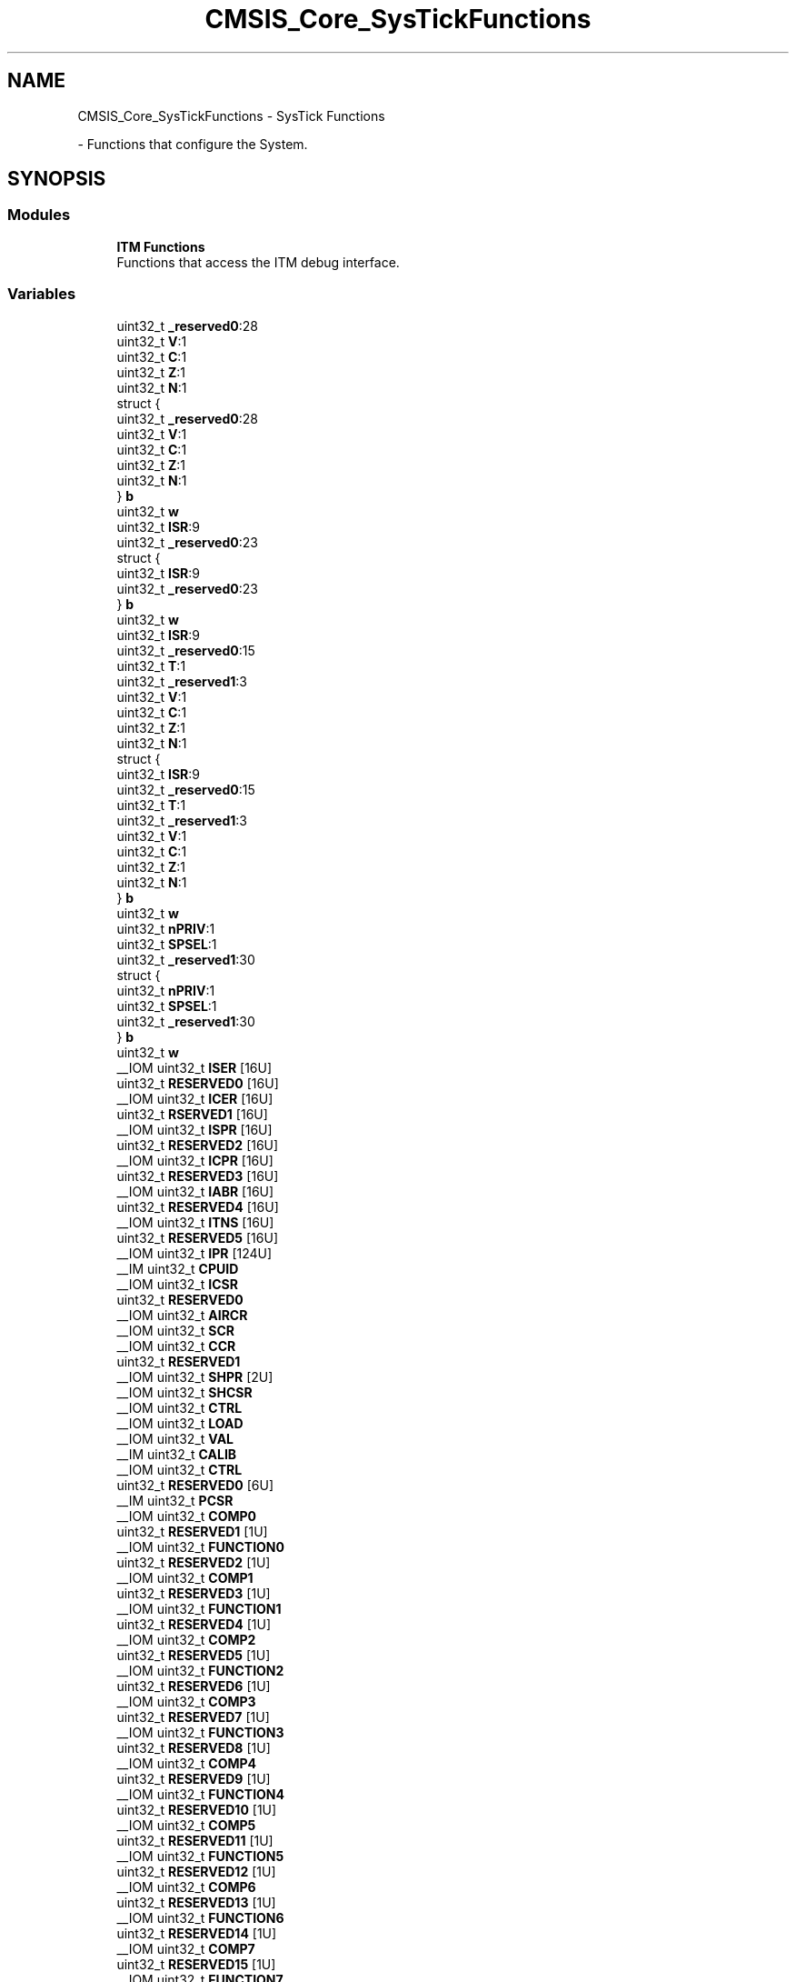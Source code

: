 .TH "CMSIS_Core_SysTickFunctions" 3 "Mon May 24 2021" "gdmx-display" \" -*- nroff -*-
.ad l
.nh
.SH NAME
CMSIS_Core_SysTickFunctions \- SysTick Functions
.PP
 \- Functions that configure the System\&.  

.SH SYNOPSIS
.br
.PP
.SS "Modules"

.in +1c
.ti -1c
.RI "\fBITM Functions\fP"
.br
.RI "Functions that access the ITM debug interface\&. "
.in -1c
.SS "Variables"

.in +1c
.ti -1c
.RI "uint32_t \fB_reserved0\fP:28"
.br
.ti -1c
.RI "uint32_t \fBV\fP:1"
.br
.ti -1c
.RI "uint32_t \fBC\fP:1"
.br
.ti -1c
.RI "uint32_t \fBZ\fP:1"
.br
.ti -1c
.RI "uint32_t \fBN\fP:1"
.br
.ti -1c
.RI "struct {"
.br
.ti -1c
.RI "   uint32_t \fB_reserved0\fP:28"
.br
.ti -1c
.RI "   uint32_t \fBV\fP:1"
.br
.ti -1c
.RI "   uint32_t \fBC\fP:1"
.br
.ti -1c
.RI "   uint32_t \fBZ\fP:1"
.br
.ti -1c
.RI "   uint32_t \fBN\fP:1"
.br
.ti -1c
.RI "} \fBb\fP"
.br
.ti -1c
.RI "uint32_t \fBw\fP"
.br
.ti -1c
.RI "uint32_t \fBISR\fP:9"
.br
.ti -1c
.RI "uint32_t \fB_reserved0\fP:23"
.br
.ti -1c
.RI "struct {"
.br
.ti -1c
.RI "   uint32_t \fBISR\fP:9"
.br
.ti -1c
.RI "   uint32_t \fB_reserved0\fP:23"
.br
.ti -1c
.RI "} \fBb\fP"
.br
.ti -1c
.RI "uint32_t \fBw\fP"
.br
.ti -1c
.RI "uint32_t \fBISR\fP:9"
.br
.ti -1c
.RI "uint32_t \fB_reserved0\fP:15"
.br
.ti -1c
.RI "uint32_t \fBT\fP:1"
.br
.ti -1c
.RI "uint32_t \fB_reserved1\fP:3"
.br
.ti -1c
.RI "uint32_t \fBV\fP:1"
.br
.ti -1c
.RI "uint32_t \fBC\fP:1"
.br
.ti -1c
.RI "uint32_t \fBZ\fP:1"
.br
.ti -1c
.RI "uint32_t \fBN\fP:1"
.br
.ti -1c
.RI "struct {"
.br
.ti -1c
.RI "   uint32_t \fBISR\fP:9"
.br
.ti -1c
.RI "   uint32_t \fB_reserved0\fP:15"
.br
.ti -1c
.RI "   uint32_t \fBT\fP:1"
.br
.ti -1c
.RI "   uint32_t \fB_reserved1\fP:3"
.br
.ti -1c
.RI "   uint32_t \fBV\fP:1"
.br
.ti -1c
.RI "   uint32_t \fBC\fP:1"
.br
.ti -1c
.RI "   uint32_t \fBZ\fP:1"
.br
.ti -1c
.RI "   uint32_t \fBN\fP:1"
.br
.ti -1c
.RI "} \fBb\fP"
.br
.ti -1c
.RI "uint32_t \fBw\fP"
.br
.ti -1c
.RI "uint32_t \fBnPRIV\fP:1"
.br
.ti -1c
.RI "uint32_t \fBSPSEL\fP:1"
.br
.ti -1c
.RI "uint32_t \fB_reserved1\fP:30"
.br
.ti -1c
.RI "struct {"
.br
.ti -1c
.RI "   uint32_t \fBnPRIV\fP:1"
.br
.ti -1c
.RI "   uint32_t \fBSPSEL\fP:1"
.br
.ti -1c
.RI "   uint32_t \fB_reserved1\fP:30"
.br
.ti -1c
.RI "} \fBb\fP"
.br
.ti -1c
.RI "uint32_t \fBw\fP"
.br
.ti -1c
.RI "__IOM uint32_t \fBISER\fP [16U]"
.br
.ti -1c
.RI "uint32_t \fBRESERVED0\fP [16U]"
.br
.ti -1c
.RI "__IOM uint32_t \fBICER\fP [16U]"
.br
.ti -1c
.RI "uint32_t \fBRSERVED1\fP [16U]"
.br
.ti -1c
.RI "__IOM uint32_t \fBISPR\fP [16U]"
.br
.ti -1c
.RI "uint32_t \fBRESERVED2\fP [16U]"
.br
.ti -1c
.RI "__IOM uint32_t \fBICPR\fP [16U]"
.br
.ti -1c
.RI "uint32_t \fBRESERVED3\fP [16U]"
.br
.ti -1c
.RI "__IOM uint32_t \fBIABR\fP [16U]"
.br
.ti -1c
.RI "uint32_t \fBRESERVED4\fP [16U]"
.br
.ti -1c
.RI "__IOM uint32_t \fBITNS\fP [16U]"
.br
.ti -1c
.RI "uint32_t \fBRESERVED5\fP [16U]"
.br
.ti -1c
.RI "__IOM uint32_t \fBIPR\fP [124U]"
.br
.ti -1c
.RI "__IM uint32_t \fBCPUID\fP"
.br
.ti -1c
.RI "__IOM uint32_t \fBICSR\fP"
.br
.ti -1c
.RI "uint32_t \fBRESERVED0\fP"
.br
.ti -1c
.RI "__IOM uint32_t \fBAIRCR\fP"
.br
.ti -1c
.RI "__IOM uint32_t \fBSCR\fP"
.br
.ti -1c
.RI "__IOM uint32_t \fBCCR\fP"
.br
.ti -1c
.RI "uint32_t \fBRESERVED1\fP"
.br
.ti -1c
.RI "__IOM uint32_t \fBSHPR\fP [2U]"
.br
.ti -1c
.RI "__IOM uint32_t \fBSHCSR\fP"
.br
.ti -1c
.RI "__IOM uint32_t \fBCTRL\fP"
.br
.ti -1c
.RI "__IOM uint32_t \fBLOAD\fP"
.br
.ti -1c
.RI "__IOM uint32_t \fBVAL\fP"
.br
.ti -1c
.RI "__IM uint32_t \fBCALIB\fP"
.br
.ti -1c
.RI "__IOM uint32_t \fBCTRL\fP"
.br
.ti -1c
.RI "uint32_t \fBRESERVED0\fP [6U]"
.br
.ti -1c
.RI "__IM uint32_t \fBPCSR\fP"
.br
.ti -1c
.RI "__IOM uint32_t \fBCOMP0\fP"
.br
.ti -1c
.RI "uint32_t \fBRESERVED1\fP [1U]"
.br
.ti -1c
.RI "__IOM uint32_t \fBFUNCTION0\fP"
.br
.ti -1c
.RI "uint32_t \fBRESERVED2\fP [1U]"
.br
.ti -1c
.RI "__IOM uint32_t \fBCOMP1\fP"
.br
.ti -1c
.RI "uint32_t \fBRESERVED3\fP [1U]"
.br
.ti -1c
.RI "__IOM uint32_t \fBFUNCTION1\fP"
.br
.ti -1c
.RI "uint32_t \fBRESERVED4\fP [1U]"
.br
.ti -1c
.RI "__IOM uint32_t \fBCOMP2\fP"
.br
.ti -1c
.RI "uint32_t \fBRESERVED5\fP [1U]"
.br
.ti -1c
.RI "__IOM uint32_t \fBFUNCTION2\fP"
.br
.ti -1c
.RI "uint32_t \fBRESERVED6\fP [1U]"
.br
.ti -1c
.RI "__IOM uint32_t \fBCOMP3\fP"
.br
.ti -1c
.RI "uint32_t \fBRESERVED7\fP [1U]"
.br
.ti -1c
.RI "__IOM uint32_t \fBFUNCTION3\fP"
.br
.ti -1c
.RI "uint32_t \fBRESERVED8\fP [1U]"
.br
.ti -1c
.RI "__IOM uint32_t \fBCOMP4\fP"
.br
.ti -1c
.RI "uint32_t \fBRESERVED9\fP [1U]"
.br
.ti -1c
.RI "__IOM uint32_t \fBFUNCTION4\fP"
.br
.ti -1c
.RI "uint32_t \fBRESERVED10\fP [1U]"
.br
.ti -1c
.RI "__IOM uint32_t \fBCOMP5\fP"
.br
.ti -1c
.RI "uint32_t \fBRESERVED11\fP [1U]"
.br
.ti -1c
.RI "__IOM uint32_t \fBFUNCTION5\fP"
.br
.ti -1c
.RI "uint32_t \fBRESERVED12\fP [1U]"
.br
.ti -1c
.RI "__IOM uint32_t \fBCOMP6\fP"
.br
.ti -1c
.RI "uint32_t \fBRESERVED13\fP [1U]"
.br
.ti -1c
.RI "__IOM uint32_t \fBFUNCTION6\fP"
.br
.ti -1c
.RI "uint32_t \fBRESERVED14\fP [1U]"
.br
.ti -1c
.RI "__IOM uint32_t \fBCOMP7\fP"
.br
.ti -1c
.RI "uint32_t \fBRESERVED15\fP [1U]"
.br
.ti -1c
.RI "__IOM uint32_t \fBFUNCTION7\fP"
.br
.ti -1c
.RI "uint32_t \fBRESERVED16\fP [1U]"
.br
.ti -1c
.RI "__IOM uint32_t \fBCOMP8\fP"
.br
.ti -1c
.RI "uint32_t \fBRESERVED17\fP [1U]"
.br
.ti -1c
.RI "__IOM uint32_t \fBFUNCTION8\fP"
.br
.ti -1c
.RI "uint32_t \fBRESERVED18\fP [1U]"
.br
.ti -1c
.RI "__IOM uint32_t \fBCOMP9\fP"
.br
.ti -1c
.RI "uint32_t \fBRESERVED19\fP [1U]"
.br
.ti -1c
.RI "__IOM uint32_t \fBFUNCTION9\fP"
.br
.ti -1c
.RI "uint32_t \fBRESERVED20\fP [1U]"
.br
.ti -1c
.RI "__IOM uint32_t \fBCOMP10\fP"
.br
.ti -1c
.RI "uint32_t \fBRESERVED21\fP [1U]"
.br
.ti -1c
.RI "__IOM uint32_t \fBFUNCTION10\fP"
.br
.ti -1c
.RI "uint32_t \fBRESERVED22\fP [1U]"
.br
.ti -1c
.RI "__IOM uint32_t \fBCOMP11\fP"
.br
.ti -1c
.RI "uint32_t \fBRESERVED23\fP [1U]"
.br
.ti -1c
.RI "__IOM uint32_t \fBFUNCTION11\fP"
.br
.ti -1c
.RI "uint32_t \fBRESERVED24\fP [1U]"
.br
.ti -1c
.RI "__IOM uint32_t \fBCOMP12\fP"
.br
.ti -1c
.RI "uint32_t \fBRESERVED25\fP [1U]"
.br
.ti -1c
.RI "__IOM uint32_t \fBFUNCTION12\fP"
.br
.ti -1c
.RI "uint32_t \fBRESERVED26\fP [1U]"
.br
.ti -1c
.RI "__IOM uint32_t \fBCOMP13\fP"
.br
.ti -1c
.RI "uint32_t \fBRESERVED27\fP [1U]"
.br
.ti -1c
.RI "__IOM uint32_t \fBFUNCTION13\fP"
.br
.ti -1c
.RI "uint32_t \fBRESERVED28\fP [1U]"
.br
.ti -1c
.RI "__IOM uint32_t \fBCOMP14\fP"
.br
.ti -1c
.RI "uint32_t \fBRESERVED29\fP [1U]"
.br
.ti -1c
.RI "__IOM uint32_t \fBFUNCTION14\fP"
.br
.ti -1c
.RI "uint32_t \fBRESERVED30\fP [1U]"
.br
.ti -1c
.RI "__IOM uint32_t \fBCOMP15\fP"
.br
.ti -1c
.RI "uint32_t \fBRESERVED31\fP [1U]"
.br
.ti -1c
.RI "__IOM uint32_t \fBFUNCTION15\fP"
.br
.ti -1c
.RI "__IM uint32_t \fBSSPSR\fP"
.br
.ti -1c
.RI "__IOM uint32_t \fBCSPSR\fP"
.br
.ti -1c
.RI "uint32_t \fBRESERVED0\fP [2U]"
.br
.ti -1c
.RI "__IOM uint32_t \fBACPR\fP"
.br
.ti -1c
.RI "uint32_t \fBRESERVED1\fP [55U]"
.br
.ti -1c
.RI "__IOM uint32_t \fBSPPR\fP"
.br
.ti -1c
.RI "uint32_t \fBRESERVED2\fP [131U]"
.br
.ti -1c
.RI "__IM uint32_t \fBFFSR\fP"
.br
.ti -1c
.RI "__IOM uint32_t \fBFFCR\fP"
.br
.ti -1c
.RI "__IOM uint32_t \fBPSCR\fP"
.br
.ti -1c
.RI "uint32_t \fBRESERVED3\fP [809U]"
.br
.ti -1c
.RI "__OM uint32_t \fBLAR\fP"
.br
.ti -1c
.RI "__IM uint32_t \fBLSR\fP"
.br
.ti -1c
.RI "uint32_t \fBRESERVED4\fP [4U]"
.br
.ti -1c
.RI "__IM uint32_t \fBTYPE\fP"
.br
.ti -1c
.RI "__IM uint32_t \fBDEVTYPE\fP"
.br
.ti -1c
.RI "__IOM uint32_t \fBDHCSR\fP"
.br
.ti -1c
.RI "__OM uint32_t \fBDCRSR\fP"
.br
.ti -1c
.RI "__IOM uint32_t \fBDCRDR\fP"
.br
.ti -1c
.RI "__IOM uint32_t \fBDEMCR\fP"
.br
.ti -1c
.RI "uint32_t \fBRESERVED4\fP [1U]"
.br
.ti -1c
.RI "__IOM uint32_t \fBDAUTHCTRL\fP"
.br
.ti -1c
.RI "__IOM uint32_t \fBDSCSR\fP"
.br
.ti -1c
.RI "uint32_t \fB_reserved0\fP:28"
.br
.ti -1c
.RI "uint32_t \fBV\fP:1"
.br
.ti -1c
.RI "uint32_t \fBC\fP:1"
.br
.ti -1c
.RI "uint32_t \fBZ\fP:1"
.br
.ti -1c
.RI "uint32_t \fBN\fP:1"
.br
.ti -1c
.RI "struct {"
.br
.ti -1c
.RI "   uint32_t \fB_reserved0\fP:28"
.br
.ti -1c
.RI "   uint32_t \fBV\fP:1"
.br
.ti -1c
.RI "   uint32_t \fBC\fP:1"
.br
.ti -1c
.RI "   uint32_t \fBZ\fP:1"
.br
.ti -1c
.RI "   uint32_t \fBN\fP:1"
.br
.ti -1c
.RI "} \fBb\fP"
.br
.ti -1c
.RI "uint32_t \fBISR\fP:9"
.br
.ti -1c
.RI "uint32_t \fB_reserved0\fP:23"
.br
.ti -1c
.RI "struct {"
.br
.ti -1c
.RI "   uint32_t \fBISR\fP:9"
.br
.ti -1c
.RI "   uint32_t \fB_reserved0\fP:23"
.br
.ti -1c
.RI "} \fBb\fP"
.br
.ti -1c
.RI "uint32_t \fBISR\fP:9"
.br
.ti -1c
.RI "uint32_t \fB_reserved0\fP:15"
.br
.ti -1c
.RI "uint32_t \fBT\fP:1"
.br
.ti -1c
.RI "uint32_t \fB_reserved1\fP:3"
.br
.ti -1c
.RI "uint32_t \fBV\fP:1"
.br
.ti -1c
.RI "uint32_t \fBC\fP:1"
.br
.ti -1c
.RI "uint32_t \fBZ\fP:1"
.br
.ti -1c
.RI "uint32_t \fBN\fP:1"
.br
.ti -1c
.RI "struct {"
.br
.ti -1c
.RI "   uint32_t \fBISR\fP:9"
.br
.ti -1c
.RI "   uint32_t \fB_reserved0\fP:15"
.br
.ti -1c
.RI "   uint32_t \fBT\fP:1"
.br
.ti -1c
.RI "   uint32_t \fB_reserved1\fP:3"
.br
.ti -1c
.RI "   uint32_t \fBV\fP:1"
.br
.ti -1c
.RI "   uint32_t \fBC\fP:1"
.br
.ti -1c
.RI "   uint32_t \fBZ\fP:1"
.br
.ti -1c
.RI "   uint32_t \fBN\fP:1"
.br
.ti -1c
.RI "} \fBb\fP"
.br
.ti -1c
.RI "uint32_t \fB_reserved0\fP:1"
.br
.ti -1c
.RI "uint32_t \fBSPSEL\fP:1"
.br
.ti -1c
.RI "uint32_t \fB_reserved1\fP:30"
.br
.ti -1c
.RI "struct {"
.br
.ti -1c
.RI "   uint32_t \fB_reserved0\fP:1"
.br
.ti -1c
.RI "   uint32_t \fBSPSEL\fP:1"
.br
.ti -1c
.RI "   uint32_t \fB_reserved1\fP:30"
.br
.ti -1c
.RI "} \fBb\fP"
.br
.ti -1c
.RI "__IOM uint32_t \fBIP\fP [8U]"
.br
.ti -1c
.RI "__IOM uint32_t \fBSHP\fP [2U]"
.br
.ti -1c
.RI "uint32_t \fB_reserved0\fP:28"
.br
.ti -1c
.RI "uint32_t \fBV\fP:1"
.br
.ti -1c
.RI "uint32_t \fBC\fP:1"
.br
.ti -1c
.RI "uint32_t \fBZ\fP:1"
.br
.ti -1c
.RI "uint32_t \fBN\fP:1"
.br
.ti -1c
.RI "struct {"
.br
.ti -1c
.RI "   uint32_t \fB_reserved0\fP:28"
.br
.ti -1c
.RI "   uint32_t \fBV\fP:1"
.br
.ti -1c
.RI "   uint32_t \fBC\fP:1"
.br
.ti -1c
.RI "   uint32_t \fBZ\fP:1"
.br
.ti -1c
.RI "   uint32_t \fBN\fP:1"
.br
.ti -1c
.RI "} \fBb\fP"
.br
.ti -1c
.RI "uint32_t \fBISR\fP:9"
.br
.ti -1c
.RI "uint32_t \fB_reserved0\fP:23"
.br
.ti -1c
.RI "struct {"
.br
.ti -1c
.RI "   uint32_t \fBISR\fP:9"
.br
.ti -1c
.RI "   uint32_t \fB_reserved0\fP:23"
.br
.ti -1c
.RI "} \fBb\fP"
.br
.ti -1c
.RI "uint32_t \fBISR\fP:9"
.br
.ti -1c
.RI "uint32_t \fB_reserved0\fP:15"
.br
.ti -1c
.RI "uint32_t \fBT\fP:1"
.br
.ti -1c
.RI "uint32_t \fB_reserved1\fP:3"
.br
.ti -1c
.RI "uint32_t \fBV\fP:1"
.br
.ti -1c
.RI "uint32_t \fBC\fP:1"
.br
.ti -1c
.RI "uint32_t \fBZ\fP:1"
.br
.ti -1c
.RI "uint32_t \fBN\fP:1"
.br
.ti -1c
.RI "struct {"
.br
.ti -1c
.RI "   uint32_t \fBISR\fP:9"
.br
.ti -1c
.RI "   uint32_t \fB_reserved0\fP:15"
.br
.ti -1c
.RI "   uint32_t \fBT\fP:1"
.br
.ti -1c
.RI "   uint32_t \fB_reserved1\fP:3"
.br
.ti -1c
.RI "   uint32_t \fBV\fP:1"
.br
.ti -1c
.RI "   uint32_t \fBC\fP:1"
.br
.ti -1c
.RI "   uint32_t \fBZ\fP:1"
.br
.ti -1c
.RI "   uint32_t \fBN\fP:1"
.br
.ti -1c
.RI "} \fBb\fP"
.br
.ti -1c
.RI "uint32_t \fBnPRIV\fP:1"
.br
.ti -1c
.RI "uint32_t \fBSPSEL\fP:1"
.br
.ti -1c
.RI "uint32_t \fB_reserved1\fP:30"
.br
.ti -1c
.RI "struct {"
.br
.ti -1c
.RI "   uint32_t \fBnPRIV\fP:1"
.br
.ti -1c
.RI "   uint32_t \fBSPSEL\fP:1"
.br
.ti -1c
.RI "   uint32_t \fB_reserved1\fP:30"
.br
.ti -1c
.RI "} \fBb\fP"
.br
.ti -1c
.RI "uint32_t \fB_reserved0\fP:28"
.br
.ti -1c
.RI "uint32_t \fBV\fP:1"
.br
.ti -1c
.RI "uint32_t \fBC\fP:1"
.br
.ti -1c
.RI "uint32_t \fBZ\fP:1"
.br
.ti -1c
.RI "uint32_t \fBN\fP:1"
.br
.ti -1c
.RI "struct {"
.br
.ti -1c
.RI "   uint32_t \fB_reserved0\fP:28"
.br
.ti -1c
.RI "   uint32_t \fBV\fP:1"
.br
.ti -1c
.RI "   uint32_t \fBC\fP:1"
.br
.ti -1c
.RI "   uint32_t \fBZ\fP:1"
.br
.ti -1c
.RI "   uint32_t \fBN\fP:1"
.br
.ti -1c
.RI "} \fBb\fP"
.br
.ti -1c
.RI "uint32_t \fBISR\fP:9"
.br
.ti -1c
.RI "uint32_t \fB_reserved0\fP:23"
.br
.ti -1c
.RI "struct {"
.br
.ti -1c
.RI "   uint32_t \fBISR\fP:9"
.br
.ti -1c
.RI "   uint32_t \fB_reserved0\fP:23"
.br
.ti -1c
.RI "} \fBb\fP"
.br
.ti -1c
.RI "uint32_t \fBISR\fP:9"
.br
.ti -1c
.RI "uint32_t \fB_reserved0\fP:15"
.br
.ti -1c
.RI "uint32_t \fBT\fP:1"
.br
.ti -1c
.RI "uint32_t \fB_reserved1\fP:3"
.br
.ti -1c
.RI "uint32_t \fBV\fP:1"
.br
.ti -1c
.RI "uint32_t \fBC\fP:1"
.br
.ti -1c
.RI "uint32_t \fBZ\fP:1"
.br
.ti -1c
.RI "uint32_t \fBN\fP:1"
.br
.ti -1c
.RI "struct {"
.br
.ti -1c
.RI "   uint32_t \fBISR\fP:9"
.br
.ti -1c
.RI "   uint32_t \fB_reserved0\fP:15"
.br
.ti -1c
.RI "   uint32_t \fBT\fP:1"
.br
.ti -1c
.RI "   uint32_t \fB_reserved1\fP:3"
.br
.ti -1c
.RI "   uint32_t \fBV\fP:1"
.br
.ti -1c
.RI "   uint32_t \fBC\fP:1"
.br
.ti -1c
.RI "   uint32_t \fBZ\fP:1"
.br
.ti -1c
.RI "   uint32_t \fBN\fP:1"
.br
.ti -1c
.RI "} \fBb\fP"
.br
.ti -1c
.RI "uint32_t \fB_reserved0\fP:1"
.br
.ti -1c
.RI "uint32_t \fBSPSEL\fP:1"
.br
.ti -1c
.RI "uint32_t \fB_reserved1\fP:30"
.br
.ti -1c
.RI "struct {"
.br
.ti -1c
.RI "   uint32_t \fB_reserved0\fP:1"
.br
.ti -1c
.RI "   uint32_t \fBSPSEL\fP:1"
.br
.ti -1c
.RI "   uint32_t \fB_reserved1\fP:30"
.br
.ti -1c
.RI "} \fBb\fP"
.br
.ti -1c
.RI "uint32_t \fB_reserved0\fP:28"
.br
.ti -1c
.RI "uint32_t \fBV\fP:1"
.br
.ti -1c
.RI "uint32_t \fBC\fP:1"
.br
.ti -1c
.RI "uint32_t \fBZ\fP:1"
.br
.ti -1c
.RI "uint32_t \fBN\fP:1"
.br
.ti -1c
.RI "struct {"
.br
.ti -1c
.RI "   uint32_t \fB_reserved0\fP:28"
.br
.ti -1c
.RI "   uint32_t \fBV\fP:1"
.br
.ti -1c
.RI "   uint32_t \fBC\fP:1"
.br
.ti -1c
.RI "   uint32_t \fBZ\fP:1"
.br
.ti -1c
.RI "   uint32_t \fBN\fP:1"
.br
.ti -1c
.RI "} \fBb\fP"
.br
.ti -1c
.RI "uint32_t \fBISR\fP:9"
.br
.ti -1c
.RI "uint32_t \fB_reserved0\fP:23"
.br
.ti -1c
.RI "struct {"
.br
.ti -1c
.RI "   uint32_t \fBISR\fP:9"
.br
.ti -1c
.RI "   uint32_t \fB_reserved0\fP:23"
.br
.ti -1c
.RI "} \fBb\fP"
.br
.ti -1c
.RI "uint32_t \fBISR\fP:9"
.br
.ti -1c
.RI "uint32_t \fB_reserved0\fP:15"
.br
.ti -1c
.RI "uint32_t \fBT\fP:1"
.br
.ti -1c
.RI "uint32_t \fB_reserved1\fP:3"
.br
.ti -1c
.RI "uint32_t \fBV\fP:1"
.br
.ti -1c
.RI "uint32_t \fBC\fP:1"
.br
.ti -1c
.RI "uint32_t \fBZ\fP:1"
.br
.ti -1c
.RI "uint32_t \fBN\fP:1"
.br
.ti -1c
.RI "struct {"
.br
.ti -1c
.RI "   uint32_t \fBISR\fP:9"
.br
.ti -1c
.RI "   uint32_t \fB_reserved0\fP:15"
.br
.ti -1c
.RI "   uint32_t \fBT\fP:1"
.br
.ti -1c
.RI "   uint32_t \fB_reserved1\fP:3"
.br
.ti -1c
.RI "   uint32_t \fBV\fP:1"
.br
.ti -1c
.RI "   uint32_t \fBC\fP:1"
.br
.ti -1c
.RI "   uint32_t \fBZ\fP:1"
.br
.ti -1c
.RI "   uint32_t \fBN\fP:1"
.br
.ti -1c
.RI "} \fBb\fP"
.br
.ti -1c
.RI "uint32_t \fBnPRIV\fP:1"
.br
.ti -1c
.RI "uint32_t \fBSPSEL\fP:1"
.br
.ti -1c
.RI "uint32_t \fB_reserved1\fP:30"
.br
.ti -1c
.RI "struct {"
.br
.ti -1c
.RI "   uint32_t \fBnPRIV\fP:1"
.br
.ti -1c
.RI "   uint32_t \fBSPSEL\fP:1"
.br
.ti -1c
.RI "   uint32_t \fB_reserved1\fP:30"
.br
.ti -1c
.RI "} \fBb\fP"
.br
.ti -1c
.RI "__IM uint32_t \fBTRIGGER\fP"
.br
.ti -1c
.RI "__IM uint32_t \fBITFTTD0\fP"
.br
.ti -1c
.RI "__IOM uint32_t \fBITATBCTR2\fP"
.br
.ti -1c
.RI "__IM uint32_t \fBITATBCTR0\fP"
.br
.ti -1c
.RI "__IM uint32_t \fBITFTTD1\fP"
.br
.ti -1c
.RI "__IOM uint32_t \fBITCTRL\fP"
.br
.ti -1c
.RI "uint32_t \fBRESERVED5\fP [39U]"
.br
.ti -1c
.RI "__IOM uint32_t \fBCLAIMSET\fP"
.br
.ti -1c
.RI "__IOM uint32_t \fBCLAIMCLR\fP"
.br
.ti -1c
.RI "uint32_t \fBRESERVED7\fP [8U]"
.br
.ti -1c
.RI "__IM uint32_t \fBDEVID\fP"
.br
.ti -1c
.RI "uint32_t \fB_reserved0\fP:28"
.br
.ti -1c
.RI "uint32_t \fBV\fP:1"
.br
.ti -1c
.RI "uint32_t \fBC\fP:1"
.br
.ti -1c
.RI "uint32_t \fBZ\fP:1"
.br
.ti -1c
.RI "uint32_t \fBN\fP:1"
.br
.ti -1c
.RI "struct {"
.br
.ti -1c
.RI "   uint32_t \fB_reserved0\fP:28"
.br
.ti -1c
.RI "   uint32_t \fBV\fP:1"
.br
.ti -1c
.RI "   uint32_t \fBC\fP:1"
.br
.ti -1c
.RI "   uint32_t \fBZ\fP:1"
.br
.ti -1c
.RI "   uint32_t \fBN\fP:1"
.br
.ti -1c
.RI "} \fBb\fP"
.br
.ti -1c
.RI "uint32_t \fBISR\fP:9"
.br
.ti -1c
.RI "uint32_t \fB_reserved0\fP:23"
.br
.ti -1c
.RI "struct {"
.br
.ti -1c
.RI "   uint32_t \fBISR\fP:9"
.br
.ti -1c
.RI "   uint32_t \fB_reserved0\fP:23"
.br
.ti -1c
.RI "} \fBb\fP"
.br
.ti -1c
.RI "uint32_t \fBISR\fP:9"
.br
.ti -1c
.RI "uint32_t \fB_reserved0\fP:15"
.br
.ti -1c
.RI "uint32_t \fBT\fP:1"
.br
.ti -1c
.RI "uint32_t \fB_reserved1\fP:3"
.br
.ti -1c
.RI "uint32_t \fBV\fP:1"
.br
.ti -1c
.RI "uint32_t \fBC\fP:1"
.br
.ti -1c
.RI "uint32_t \fBZ\fP:1"
.br
.ti -1c
.RI "uint32_t \fBN\fP:1"
.br
.ti -1c
.RI "struct {"
.br
.ti -1c
.RI "   uint32_t \fBISR\fP:9"
.br
.ti -1c
.RI "   uint32_t \fB_reserved0\fP:15"
.br
.ti -1c
.RI "   uint32_t \fBT\fP:1"
.br
.ti -1c
.RI "   uint32_t \fB_reserved1\fP:3"
.br
.ti -1c
.RI "   uint32_t \fBV\fP:1"
.br
.ti -1c
.RI "   uint32_t \fBC\fP:1"
.br
.ti -1c
.RI "   uint32_t \fBZ\fP:1"
.br
.ti -1c
.RI "   uint32_t \fBN\fP:1"
.br
.ti -1c
.RI "} \fBb\fP"
.br
.ti -1c
.RI "uint32_t \fB_reserved0\fP:1"
.br
.ti -1c
.RI "uint32_t \fBSPSEL\fP:1"
.br
.ti -1c
.RI "uint32_t \fB_reserved1\fP:30"
.br
.ti -1c
.RI "struct {"
.br
.ti -1c
.RI "   uint32_t \fB_reserved0\fP:1"
.br
.ti -1c
.RI "   uint32_t \fBSPSEL\fP:1"
.br
.ti -1c
.RI "   uint32_t \fB_reserved1\fP:30"
.br
.ti -1c
.RI "} \fBb\fP"
.br
.ti -1c
.RI "__IOM uint32_t \fBSFCR\fP"
.br
.in -1c
.SH "Detailed Description"
.PP 
Functions that configure the System\&. 


.SH "Variable Documentation"
.PP 
.SS "uint32_t _reserved0"
bit: 0\&.\&.27 Reserved
.PP
bit: 0\&.\&.15 Reserved
.PP
bit: 0\&.\&.26 Reserved 
.SS "uint32_t _reserved0"
bit: 0\&.\&.27 Reserved 
.SS "uint32_t _reserved0"
bit: 9\&.\&.31 Reserved 
.SS "uint32_t _reserved0"
bit: 9\&.\&.31 Reserved 
.SS "uint32_t _reserved0"
bit: 9\&.\&.23 Reserved
.PP
bit: 9\&.\&.15 Reserved
.PP
bit: 9 Reserved 
.SS "uint32_t _reserved0"
bit: 9\&.\&.23 Reserved 
.SS "uint32_t _reserved0"
bit: 0\&.\&.27 Reserved 
.SS "uint32_t _reserved0"
bit: 9\&.\&.31 Reserved 
.SS "uint32_t _reserved0"
bit: 9\&.\&.23 Reserved 
.SS "uint32_t _reserved0"
bit: 0 Reserved
.PP
bit: 3\&.\&.31 Reserved 
.SS "uint32_t _reserved0"
bit: 0 Reserved 
.SS "uint32_t _reserved0"
bit: 0\&.\&.27 Reserved 
.SS "uint32_t _reserved0"
bit: 9\&.\&.31 Reserved 
.SS "uint32_t _reserved0"
bit: 9\&.\&.23 Reserved 
.SS "uint32_t _reserved0"
bit: 0\&.\&.27 Reserved 
.SS "uint32_t _reserved0"
bit: 9\&.\&.31 Reserved 
.SS "uint32_t _reserved0"
bit: 9\&.\&.23 Reserved 
.SS "uint32_t _reserved0"
bit: 0 Reserved 
.SS "uint32_t _reserved0"
bit: 0\&.\&.27 Reserved 
.SS "uint32_t _reserved0"
bit: 9\&.\&.31 Reserved 
.SS "uint32_t _reserved0"
bit: 9\&.\&.23 Reserved 
.SS "uint32_t _reserved0"
bit: 0\&.\&.27 Reserved 
.SS "uint32_t _reserved0"
bit: 9\&.\&.31 Reserved 
.SS "uint32_t _reserved0"
bit: 9\&.\&.23 Reserved 
.SS "uint32_t _reserved0"
bit: 0 Reserved 
.SS "uint32_t _reserved1"
bit: 25\&.\&.27 Reserved
.PP
bit: 20\&.\&.23 Reserved
.PP
bit: 16\&.\&.23 Reserved 
.SS "uint32_t _reserved1"
bit: 25\&.\&.27 Reserved 
.SS "uint32_t _reserved1"
bit: 2\&.\&.31 Reserved
.PP
bit: 4\&.\&.31 Reserved 
.SS "uint32_t _reserved1"
bit: 2\&.\&.31 Reserved 
.SS "uint32_t _reserved1"
bit: 25\&.\&.27 Reserved 
.SS "uint32_t _reserved1"
bit: 2\&.\&.31 Reserved 
.SS "uint32_t _reserved1"
bit: 25\&.\&.27 Reserved 
.SS "uint32_t _reserved1"
bit: 2\&.\&.31 Reserved 
.SS "uint32_t _reserved1"
bit: 25\&.\&.27 Reserved 
.SS "uint32_t _reserved1"
bit: 2\&.\&.31 Reserved 
.SS "uint32_t _reserved1"
bit: 25\&.\&.27 Reserved 
.SS "uint32_t _reserved1"
bit: 2\&.\&.31 Reserved 
.SS "uint32_t _reserved1"
bit: 25\&.\&.27 Reserved 
.SS "uint32_t _reserved1"
bit: 2\&.\&.31 Reserved 
.SS "__IOM uint32_t ACPR"
Offset: 0x010 (R/W) Asynchronous Clock Prescaler Register 
.SS "__IOM uint32_t AIRCR"
Offset: 0x00C (R/W) Application Interrupt and Reset Control Register 
.SS "struct { \&.\&.\&. }  b"
Structure used for bit access 
.SS "struct { \&.\&.\&. }  b"
Structure used for bit access 
.SS "struct { \&.\&.\&. }  b"
Structure used for bit access 
.SS "struct { \&.\&.\&. }  b"
Structure used for bit access 
.SS "struct { \&.\&.\&. }  b"
Structure used for bit access 
.SS "struct { \&.\&.\&. }  b"
Structure used for bit access 
.SS "struct { \&.\&.\&. }  b"
Structure used for bit access 
.SS "struct { \&.\&.\&. }  b"
Structure used for bit access 
.SS "struct { \&.\&.\&. }  b"
Structure used for bit access 
.SS "struct { \&.\&.\&. }  b"
Structure used for bit access 
.SS "struct { \&.\&.\&. }  b"
Structure used for bit access 
.SS "struct { \&.\&.\&. }  b"
Structure used for bit access 
.SS "struct { \&.\&.\&. }  b"
Structure used for bit access 
.SS "struct { \&.\&.\&. }  b"
Structure used for bit access 
.SS "struct { \&.\&.\&. }  b"
Structure used for bit access 
.SS "struct { \&.\&.\&. }  b"
Structure used for bit access 
.SS "struct { \&.\&.\&. }  b"
Structure used for bit access 
.SS "struct { \&.\&.\&. }  b"
Structure used for bit access 
.SS "struct { \&.\&.\&. }  b"
Structure used for bit access 
.SS "struct { \&.\&.\&. }  b"
Structure used for bit access 
.SS "struct { \&.\&.\&. }  b"
Structure used for bit access 
.SS "struct { \&.\&.\&. }  b"
Structure used for bit access 
.SS "struct { \&.\&.\&. }  b"
Structure used for bit access 
.SS "struct { \&.\&.\&. }  b"
Structure used for bit access 
.SS "uint32_t C"
bit: 29 Carry condition code flag 
.SS "uint32_t C"
bit: 29 Carry condition code flag 
.SS "uint32_t C"
bit: 29 Carry condition code flag 
.SS "uint32_t C"
bit: 29 Carry condition code flag 
.SS "uint32_t C"
bit: 29 Carry condition code flag 
.SS "uint32_t C"
bit: 29 Carry condition code flag 
.SS "uint32_t C"
bit: 29 Carry condition code flag 
.SS "uint32_t C"
bit: 29 Carry condition code flag 
.SS "uint32_t C"
bit: 29 Carry condition code flag 
.SS "uint32_t C"
bit: 29 Carry condition code flag 
.SS "uint32_t C"
bit: 29 Carry condition code flag 
.SS "uint32_t C"
bit: 29 Carry condition code flag 
.SS "uint32_t C"
bit: 29 Carry condition code flag 
.SS "uint32_t C"
bit: 29 Carry condition code flag 
.SS "__IM uint32_t CALIB"
Offset: 0x00C (R/ ) SysTick Calibration Register 
.SS "__IOM uint32_t CCR"
Offset: 0x014 (R/W) Configuration Control Register 
.SS "__IOM uint32_t CLAIMCLR"
Offset: 0xFA4 (R/W) Claim tag clear 
.SS "__IOM uint32_t CLAIMSET"
Offset: 0xFA0 (R/W) Claim tag set 
.SS "__IOM uint32_t COMP0"
Offset: 0x020 (R/W) Comparator Register 0 
.SS "__IOM uint32_t COMP1"
Offset: 0x030 (R/W) Comparator Register 1 
.SS "__IOM uint32_t COMP10"
Offset: 0x0C0 (R/W) Comparator Register 10 
.SS "__IOM uint32_t COMP11"
Offset: 0x0D0 (R/W) Comparator Register 11 
.SS "__IOM uint32_t COMP12"
Offset: 0x0E0 (R/W) Comparator Register 12 
.SS "__IOM uint32_t COMP13"
Offset: 0x0F0 (R/W) Comparator Register 13 
.SS "__IOM uint32_t COMP14"
Offset: 0x100 (R/W) Comparator Register 14 
.SS "__IOM uint32_t COMP15"
Offset: 0x110 (R/W) Comparator Register 15 
.SS "__IOM uint32_t COMP2"
Offset: 0x040 (R/W) Comparator Register 2 
.SS "__IOM uint32_t COMP3"
Offset: 0x050 (R/W) Comparator Register 3 
.SS "__IOM uint32_t COMP4"
Offset: 0x060 (R/W) Comparator Register 4 
.SS "__IOM uint32_t COMP5"
Offset: 0x070 (R/W) Comparator Register 5 
.SS "__IOM uint32_t COMP6"
Offset: 0x080 (R/W) Comparator Register 6 
.SS "__IOM uint32_t COMP7"
Offset: 0x090 (R/W) Comparator Register 7 
.SS "__IOM uint32_t COMP8"
Offset: 0x0A0 (R/W) Comparator Register 8 
.SS "__IOM uint32_t COMP9"
Offset: 0x0B0 (R/W) Comparator Register 9 
.SS "__IM uint32_t CPUID"
Offset: 0x000 (R/ ) CPUID Base Register 
.SS "__IOM uint32_t CSPSR"
Offset: 0x004 (R/W) Current Parallel Port Sizes Register
.PP
Offset: 0x004 (R/W) Current Parallel Port Size Register 
.SS "__IOM uint32_t CTRL"
Offset: 0x000 (R/W) SysTick Control and Status Register 
.SS "__IOM uint32_t CTRL"
Offset: 0x000 (R/W) Control Register 
.SS "__IOM uint32_t DAUTHCTRL"
Offset: 0x014 (R/W) Debug Authentication Control Register 
.SS "__IOM uint32_t DCRDR"
Offset: 0x008 (R/W) Debug Core Register Data Register 
.SS "__OM uint32_t DCRSR"
Offset: 0x004 ( /W) Debug Core Register Selector Register 
.SS "__IOM uint32_t DEMCR"
Offset: 0x00C (R/W) Debug Exception and Monitor Control Register 
.SS "__IM uint32_t DEVID"
Offset: 0xFC8 (R/ ) Device Configuration Register
.PP
Offset: 0xFC8 (R/ ) TPIU_DEVID 
.SS "__IM uint32_t DEVTYPE"
Offset: 0xFCC (R/ ) Device Type Register
.PP
Offset: 0xFCC (R/ ) Device Type Identifier Register
.PP
Offset: 0xFCC (R/ ) TPIU_DEVTYPE 
.SS "__IOM uint32_t DHCSR"
Offset: 0x000 (R/W) Debug Halting Control and Status Register 
.SS "__IOM uint32_t DSCSR"
Offset: 0x018 (R/W) Debug Security Control and Status Register 
.SS "__IOM uint32_t FFCR"
Offset: 0x304 (R/W) Formatter and Flush Control Register 
.SS "__IM uint32_t FFSR"
Offset: 0x300 (R/ ) Formatter and Flush Status Register 
.SS "__IOM uint32_t FUNCTION0"
Offset: 0x028 (R/W) Function Register 0 
.SS "__IOM uint32_t FUNCTION1"
Offset: 0x038 (R/W) Function Register 1 
.SS "__IOM uint32_t FUNCTION10"
Offset: 0x0C8 (R/W) Function Register 10 
.SS "__IOM uint32_t FUNCTION11"
Offset: 0x0D8 (R/W) Function Register 11 
.SS "__IOM uint32_t FUNCTION12"
Offset: 0x0E8 (R/W) Function Register 12 
.SS "__IOM uint32_t FUNCTION13"
Offset: 0x0F8 (R/W) Function Register 13 
.SS "__IOM uint32_t FUNCTION14"
Offset: 0x108 (R/W) Function Register 14 
.SS "__IOM uint32_t FUNCTION15"
Offset: 0x118 (R/W) Function Register 15 
.SS "__IOM uint32_t FUNCTION2"
Offset: 0x048 (R/W) Function Register 2 
.SS "__IOM uint32_t FUNCTION3"
Offset: 0x058 (R/W) Function Register 3 
.SS "__IOM uint32_t FUNCTION4"
Offset: 0x068 (R/W) Function Register 4 
.SS "__IOM uint32_t FUNCTION5"
Offset: 0x078 (R/W) Function Register 5 
.SS "__IOM uint32_t FUNCTION6"
Offset: 0x088 (R/W) Function Register 6 
.SS "__IOM uint32_t FUNCTION7"
Offset: 0x098 (R/W) Function Register 7 
.SS "__IOM uint32_t FUNCTION8"
Offset: 0x0A8 (R/W) Function Register 8 
.SS "__IOM uint32_t FUNCTION9"
Offset: 0x0B8 (R/W) Function Register 9 
.SS "__IOM uint32_t IABR"
Offset: 0x200 (R/W) Interrupt Active bit Register 
.SS "__IOM uint32_t ICER"
Offset: 0x080 (R/W) Interrupt Clear Enable Register 
.SS "__IOM uint32_t ICPR"
Offset: 0x180 (R/W) Interrupt Clear Pending Register 
.SS "__IOM uint32_t ICSR"
Offset: 0x004 (R/W) Interrupt Control and State Register 
.SS "__IOM uint8_t IP"
Offset: 0x300 (R/W) Interrupt Priority Register
.PP
Offset: 0x300 (R/W) Interrupt Priority Register (8Bit wide) 
.SS "__IOM uint8_t IPR"
Offset: 0x300 (R/W) Interrupt Priority Register
.PP
Offset: 0x300 (R/W) Interrupt Priority Register (8Bit wide) 
.SS "__IOM uint32_t ISER"
Offset: 0x000 (R/W) Interrupt Set Enable Register 
.SS "__IOM uint32_t ISPR"
Offset: 0x100 (R/W) Interrupt Set Pending Register 
.SS "uint32_t ISR"
bit: 0\&.\&. 8 Exception number 
.SS "uint32_t ISR"
bit: 0\&.\&. 8 Exception number 
.SS "uint32_t ISR"
bit: 0\&.\&. 8 Exception number 
.SS "uint32_t ISR"
bit: 0\&.\&. 8 Exception number 
.SS "uint32_t ISR"
bit: 0\&.\&. 8 Exception number 
.SS "uint32_t ISR"
bit: 0\&.\&. 8 Exception number 
.SS "uint32_t ISR"
bit: 0\&.\&. 8 Exception number 
.SS "uint32_t ISR"
bit: 0\&.\&. 8 Exception number 
.SS "uint32_t ISR"
bit: 0\&.\&. 8 Exception number 
.SS "uint32_t ISR"
bit: 0\&.\&. 8 Exception number 
.SS "uint32_t ISR"
bit: 0\&.\&. 8 Exception number 
.SS "uint32_t ISR"
bit: 0\&.\&. 8 Exception number 
.SS "uint32_t ISR"
bit: 0\&.\&. 8 Exception number 
.SS "uint32_t ISR"
bit: 0\&.\&. 8 Exception number 
.SS "__IM uint32_t ITATBCTR0"
Offset: 0xEF8 (R/ ) Integration Test ATB Control Register 0
.PP
Offset: 0xEF8 (R/ ) ITATBCTR0 
.SS "__IM uint32_t ITATBCTR2"
Offset: 0xEF0 (R/W) Integration Test ATB Control Register 2
.PP
Offset: 0xEF0 (R/ ) ITATBCTR2 
.SS "__IOM uint32_t ITCTRL"
Offset: 0xF00 (R/W) Integration Mode Control 
.SS "__IM uint32_t ITFTTD0"
Offset: 0xEEC (R/ ) Integration Test FIFO Test Data 0 Register 
.SS "__IM uint32_t ITFTTD1"
Offset: 0xEFC (R/ ) Integration Test FIFO Test Data 1 Register 
.SS "__IOM uint32_t ITNS"
Offset: 0x280 (R/W) Interrupt Non-Secure State Register 
.SS "__OM uint32_t LAR"
Offset: 0xFB0 ( /W) Software Lock Access Register 
.SS "__IOM uint32_t LOAD"
Offset: 0x004 (R/W) SysTick Reload Value Register 
.SS "__IM uint32_t LSR"
Offset: 0xFB4 (R/ ) Software Lock Status Register 
.SS "uint32_t N"
bit: 31 Negative condition code flag 
.SS "uint32_t N"
bit: 31 Negative condition code flag 
.SS "uint32_t N"
bit: 31 Negative condition code flag 
.SS "uint32_t N"
bit: 31 Negative condition code flag 
.SS "uint32_t N"
bit: 31 Negative condition code flag 
.SS "uint32_t N"
bit: 31 Negative condition code flag 
.SS "uint32_t N"
bit: 31 Negative condition code flag 
.SS "uint32_t N"
bit: 31 Negative condition code flag 
.SS "uint32_t N"
bit: 31 Negative condition code flag 
.SS "uint32_t N"
bit: 31 Negative condition code flag 
.SS "uint32_t N"
bit: 31 Negative condition code flag 
.SS "uint32_t N"
bit: 31 Negative condition code flag 
.SS "uint32_t N"
bit: 31 Negative condition code flag 
.SS "uint32_t N"
bit: 31 Negative condition code flag 
.SS "uint32_t nPRIV"
bit: 0 Execution privilege in Thread mode 
.SS "uint32_t nPRIV"
bit: 0 Execution privilege in Thread mode 
.SS "uint32_t nPRIV"
bit: 0 Execution privilege in Thread mode 
.SS "uint32_t nPRIV"
bit: 0 Execution privilege in Thread mode 
.SS "__IM uint32_t PCSR"
Offset: 0x01C (R/ ) Program Counter Sample Register 
.SS "__IOM uint32_t PSCR"
Offset: 0x308 (R/W) Periodic Synchronization Control Register 
.SS "__IOM uint32_t SCR"
Offset: 0x010 (R/W) System Control Register 
.SS "__IOM uint32_t SFCR"
Offset: 0x290 (R/W) Security Features Control Register 
.SS "__IOM uint32_t SHCSR"
Offset: 0x024 (R/W) System Handler Control and State Register 
.SS "__IOM uint8_t SHP"
Offset: 0x01C (R/W) System Handlers Priority Registers\&. [0] is RESERVED
.PP
Offset: 0x018 (R/W) System Handlers Priority Registers (4-7, 8-11, 12-15) 
.SS "__IOM uint8_t SHPR"
Offset: 0x01C (R/W) System Handlers Priority Registers\&. [0] is RESERVED
.PP
Offset: 0x018 (R/W) System Handlers Priority Registers (4-7, 8-11, 12-15) 
.SS "__IOM uint32_t SPPR"
Offset: 0x0F0 (R/W) Selected Pin Protocol Register 
.SS "uint32_t SPSEL"
bit: 1 Stack-pointer select 
.SS "uint32_t SPSEL"
bit: 1 Stack-pointer select
.PP
bit: 1 Stack to be used 
.SS "uint32_t SPSEL"
bit: 1 Stack to be used 
.SS "uint32_t SPSEL"
bit: 1 Stack to be used 
.SS "uint32_t SPSEL"
bit: 1 Stack to be used 
.SS "uint32_t SPSEL"
bit: 1 Stack-pointer select 
.SS "uint32_t SPSEL"
bit: 1 Stack to be used 
.SS "__IM uint32_t SSPSR"
Offset: 0x000 (R/ ) Supported Parallel Port Sizes Register
.PP
Offset: 0x000 (R/ ) Supported Parallel Port Size Register 
.SS "uint32_t T"
bit: 24 Thumb bit (read 0)
.PP
bit: 24 Thumb bit 
.SS "uint32_t T"
bit: 24 Thumb bit (read 0) 
.SS "uint32_t T"
bit: 24 Thumb bit (read 0) 
.SS "uint32_t T"
bit: 24 Thumb bit (read 0) 
.SS "uint32_t T"
bit: 24 Thumb bit (read 0) 
.SS "uint32_t T"
bit: 24 Thumb bit (read 0) 
.SS "uint32_t T"
bit: 24 Thumb bit (read 0) 
.SS "__IM uint32_t TRIGGER"
Offset: 0xEE8 (R/ ) TRIGGER Register 
.SS "__IM uint32_t TYPE"
Offset: 0xFC8 (R/ ) Device Identifier Register 
.SS "uint32_t V"
bit: 28 Overflow condition code flag 
.SS "uint32_t V"
bit: 28 Overflow condition code flag 
.SS "uint32_t V"
bit: 28 Overflow condition code flag 
.SS "uint32_t V"
bit: 28 Overflow condition code flag 
.SS "uint32_t V"
bit: 28 Overflow condition code flag 
.SS "uint32_t V"
bit: 28 Overflow condition code flag 
.SS "uint32_t V"
bit: 28 Overflow condition code flag 
.SS "uint32_t V"
bit: 28 Overflow condition code flag 
.SS "uint32_t V"
bit: 28 Overflow condition code flag 
.SS "uint32_t V"
bit: 28 Overflow condition code flag 
.SS "uint32_t V"
bit: 28 Overflow condition code flag 
.SS "uint32_t V"
bit: 28 Overflow condition code flag 
.SS "uint32_t V"
bit: 28 Overflow condition code flag 
.SS "uint32_t V"
bit: 28 Overflow condition code flag 
.SS "__IOM uint32_t VAL"
Offset: 0x008 (R/W) SysTick Current Value Register 
.SS "uint32_t w"
Type used for word access 
.SS "uint32_t w"
Type used for word access 
.SS "uint32_t w"
Type used for word access 
.SS "uint32_t w"
Type used for word access 
.SS "uint32_t Z"
bit: 30 Zero condition code flag 
.SS "uint32_t Z"
bit: 30 Zero condition code flag 
.SS "uint32_t Z"
bit: 30 Zero condition code flag 
.SS "uint32_t Z"
bit: 30 Zero condition code flag 
.SS "uint32_t Z"
bit: 30 Zero condition code flag 
.SS "uint32_t Z"
bit: 30 Zero condition code flag 
.SS "uint32_t Z"
bit: 30 Zero condition code flag 
.SS "uint32_t Z"
bit: 30 Zero condition code flag 
.SS "uint32_t Z"
bit: 30 Zero condition code flag 
.SS "uint32_t Z"
bit: 30 Zero condition code flag 
.SS "uint32_t Z"
bit: 30 Zero condition code flag 
.SS "uint32_t Z"
bit: 30 Zero condition code flag 
.SS "uint32_t Z"
bit: 30 Zero condition code flag 
.SS "uint32_t Z"
bit: 30 Zero condition code flag 
.SH "Author"
.PP 
Generated automatically by Doxygen for gdmx-display from the source code\&.
